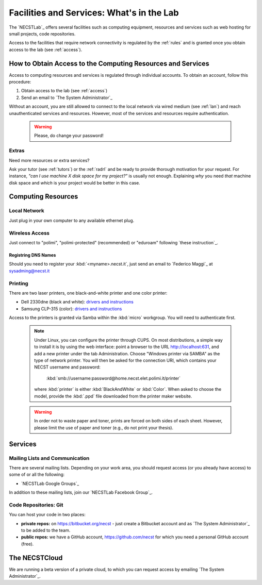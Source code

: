 .. -*- coding: utf-8 -*-

.. _facilities:

Facilities and Services: What's in the Lab
==========================================

The `NECSTLab`_ offers several facilities such as computing equipment, resources and services such as web hosting for small projects, code repositories.

Access to the facilities that require network connectivity is regulated by the :ref:`rules` and is granted once you obtain access to the lab (see :ref:`access`).

.. _access-facilities:

How to Obtain Access to the Computing Resources and Services
------------------------------------------------------------

Access to computing resources and services is regulated through individual accounts. To obtain an account, follow this procedure:

#. Obtain access to the lab (see :ref:`access`)
#. Send an email to `The System Administrator`_

Without an account, you are still allowed to connect to the local network via wired medium (see :ref:`lan`) and reach unauthenticated services and resources. However, most of the services and resources require authentication.

  .. warning::
     Please, do change your password!

.. _ssl:

Extras
~~~~~~

Need more resources or extra services?

Ask your tutor (see :ref:`tutors`) or the :ref:`radrl` and be ready to provide thorough motivation for your request. For instance, *"can I use machine X disk space for my project?"* is usually not enough. Explaining *why* you need *that* machine disk space and *which* is your project would be better in this case.

Computing Resources
-------------------

.. _lan:

Local Network
~~~~~~~~~~~~~

Just plug in your own computer to any available ethernet plug.

.. _wifi:

Wireless Access
~~~~~~~~~~~~~~~

Just connect to "polimi", "polimi-protected" (recommended) or "eduroam" following `these instruction`_.

Registring DNS Names
^^^^^^^^^^^^^^^^^^^^

Should you need to register your :kbd:`<myname>.necst.it`, just send an email to `Federico Maggi`_ at `sysadming@necst.it <mailto:sysadmin@necst.it?subject=[NECSTLab]%2-DNS%20name%20request>`_


Printing
~~~~~~~~

There are two laser printers, one black-and-white printer and one color printer:

* Dell 2330dne (black and white): `drivers and instructions <http://www.dell.com/support/drivers/us/en/04/Product/dell-2330d>`_

* Samsung CLP-315 (color): `drivers and instructions <http://www.samsung.com/us/support/owners/product/CLP-315/XAA>`_

Access to the printers is granted via Samba within the :kbd:`micro` workgroup. You will need to authenticate first.

  .. note::

     Under Linux, you can configure the printer through CUPS. On most distributions, a simple way to install it is by using the web interface: point a browser to the URL http://localhost:631, and add a new printer under the tab Administration. Choose "Windows printer via SAMBA" as the type of network printer. You will then be asked for the connection URI, which contains your NECST username and password: 

          :kbd:`smb://username:password@home.necst.elet.polimi.it/printer`

     where :kbd:`printer` is either :kbd:`BlackAndWhite` or :kbd:`Color`. When asked to choose the model, provide the :kbd:`.ppd` file downloaded from the printer maker website.

  .. warning::
     In order not to waste paper and toner, prints are forced on both sides of each sheet. However, please limit the use of paper and toner (e.g., do not print your thesis).

Services
--------

.. _ml:

Mailing Lists and Communication
~~~~~~~~~~~~~~~~~~~~~~~~~~~~~~~

There are several mailing lists. Depending on your work area, you should request access (or you already have access) to some of or all the following:

* `NECSTLab Google Groups`_

In addition to these mailing lists, join our `NECSTLab Facebook Group`_.

.. _pm:

Code Repositories: Git
~~~~~~~~~~~~~~~~~~~~~~

You can host your code in two places:

* **private repos:** on https://bitbucket.org/necst - just create a Bitbucket account and as `The System Administrator`_ to be added to the team.

* **public repos:** we have a GitHub account, https://github.com/necst for which you need a personal GitHub account (free).


The NECSTCloud
--------------

We are running a beta version of a private cloud, to which you can request access by emailing `The System Administrator`_.
